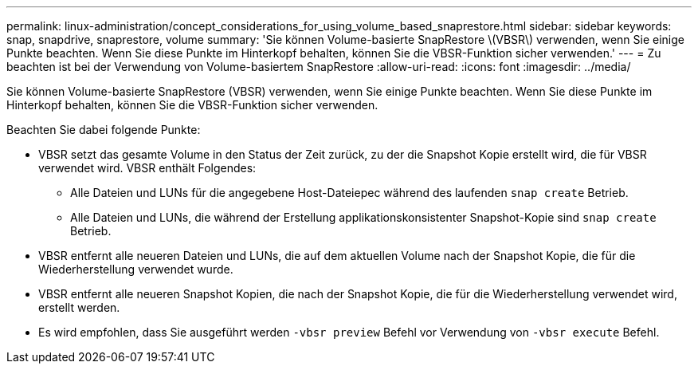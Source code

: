 ---
permalink: linux-administration/concept_considerations_for_using_volume_based_snaprestore.html 
sidebar: sidebar 
keywords: snap, snapdrive, snaprestore, volume 
summary: 'Sie können Volume-basierte SnapRestore \(VBSR\) verwenden, wenn Sie einige Punkte beachten. Wenn Sie diese Punkte im Hinterkopf behalten, können Sie die VBSR-Funktion sicher verwenden.' 
---
= Zu beachten ist bei der Verwendung von Volume-basiertem SnapRestore
:allow-uri-read: 
:icons: font
:imagesdir: ../media/


[role="lead"]
Sie können Volume-basierte SnapRestore (VBSR) verwenden, wenn Sie einige Punkte beachten. Wenn Sie diese Punkte im Hinterkopf behalten, können Sie die VBSR-Funktion sicher verwenden.

Beachten Sie dabei folgende Punkte:

* VBSR setzt das gesamte Volume in den Status der Zeit zurück, zu der die Snapshot Kopie erstellt wird, die für VBSR verwendet wird. VBSR enthält Folgendes:
+
** Alle Dateien und LUNs für die angegebene Host-Dateiepec während des laufenden `snap create` Betrieb.
** Alle Dateien und LUNs, die während der Erstellung applikationskonsistenter Snapshot-Kopie sind `snap create` Betrieb.


* VBSR entfernt alle neueren Dateien und LUNs, die auf dem aktuellen Volume nach der Snapshot Kopie, die für die Wiederherstellung verwendet wurde.
* VBSR entfernt alle neueren Snapshot Kopien, die nach der Snapshot Kopie, die für die Wiederherstellung verwendet wird, erstellt werden.
* Es wird empfohlen, dass Sie ausgeführt werden `-vbsr preview` Befehl vor Verwendung von `-vbsr execute` Befehl.

